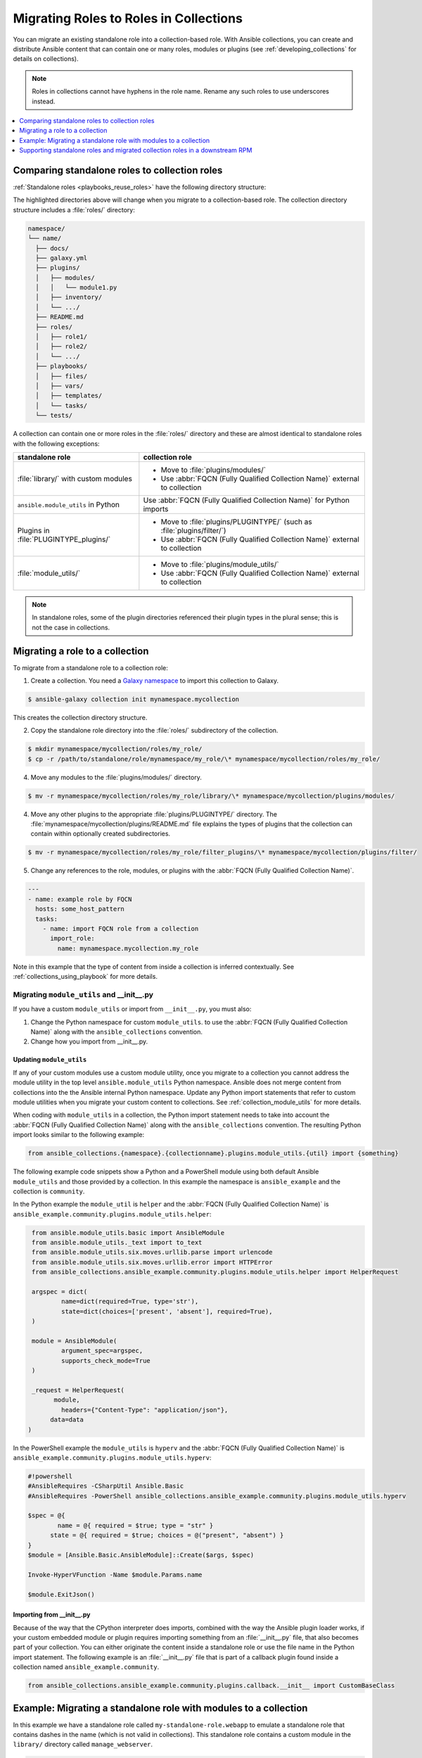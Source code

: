 
.. _migrating_roles:

***************************************
Migrating Roles to Roles in Collections
***************************************

You can migrate an existing standalone role into a collection-based role. With Ansible collections, you can create and distribute Ansible content that can contain one or many roles, modules or plugins (see :ref:`developing_collections` for details on collections).

.. note::

	Roles in collections cannot have hyphens in the role name. Rename any such roles to use underscores instead.


.. contents::
   :local:
   :depth: 1

.. _roles_in_collections:

Comparing standalone roles to collection roles
===============================================

:ref:`Standalone roles <playbooks_reuse_roles>` have the following directory structure:

.. code-block:: bash
  :emphasize-lines: 5,7,8

    role/
    ├── defaults
    ├── files
    ├── handlers
    ├── library
    ├── meta
    ├── module_utils
    ├── [*_plugins]
    ├── tasks
    ├── templates
    ├── tests
    └── vars


The highlighted directories above will change when you migrate to a collection-based role. The collection directory structure includes a :file:`roles/` directory:

.. code-block:: bash

    namespace/
    └── name/
      ├── docs/
      ├── galaxy.yml
      ├── plugins/
      │   ├── modules/
      │   │   └── module1.py
      │   ├── inventory/
      │   └── .../
      ├── README.md
      ├── roles/
      │   ├── role1/
      │   ├── role2/
      │   └── .../
      ├── playbooks/
      │   ├── files/
      │   ├── vars/
      │   ├── templates/
      │   └── tasks/
      └── tests/

A collection can contain one or more roles in the :file:`roles/` directory and these are almost identical to standalone roles with the following exceptions:

+----------------------------------------+------------------------------------------------------------------------------+
| standalone role                        | collection role                                                              |
+========================================+==============================================================================+
| :file:`library/` with custom modules   | - Move to :file:`plugins/modules/`                                           |
|                                        | - Use :abbr:`FQCN (Fully Qualified Collection Name)` external to collection  |
+----------------------------------------+------------------------------------------------------------------------------+
|``ansible.module_utils`` in Python      + Use :abbr:`FQCN (Fully Qualified Collection Name)` for Python imports        |
+----------------------------------------+------------------------------------------------------------------------------+
| Plugins in :file:`PLUGINTYPE_plugins/` + - Move to :file:`plugins/PLUGINTYPE/`  (such as :file:`plugins/filter/`)     |
|                                        | - Use :abbr:`FQCN (Fully Qualified Collection Name)` external to collection  |
+----------------------------------------+------------------------------------------------------------------------------+
| :file:`module_utils/`                  + - Move to :file:`plugins/module_utils/`                                      |
|                                        | - Use :abbr:`FQCN (Fully Qualified Collection Name)` external to collection  |
+----------------------------------------+------------------------------------------------------------------------------+

.. note::

	 In standalone roles, some of the plugin directories referenced their plugin types in the plural sense; this is not the case in collections.

Migrating a role to a collection
================================

To migrate from a standalone role to a collection role:


1. Create a collection. You need a `Galaxy namespace <https://galaxy.ansible.com/docs/contributing/namespaces.html>`_ to import this collection to Galaxy.

.. code-block:: bash

  $ ansible-galaxy collection init mynamespace.mycollection

This creates the collection directory structure.

2. Copy the standalone role directory into the :file:`roles/` subdirectory of the collection.

.. code-block:: bash

  $ mkdir mynamespace/mycollection/roles/my_role/
  $ cp -r /path/to/standalone/role/mynamespace/my_role/\* mynamespace/mycollection/roles/my_role/


4. Move any modules to the :file:`plugins/modules/` directory.

.. code-block:: bash

  $ mv -r mynamespace/mycollection/roles/my_role/library/\* mynamespace/mycollection/plugins/modules/

4. Move any other plugins to the appropriate :file:`plugins/PLUGINTYPE/` directory. The :file:`mynamespace/mycollection/plugins/README.md` file explains the types of plugins that the collection can contain within optionally created subdirectories.

.. code-block:: bash

  $ mv -r mynamespace/mycollection/roles/my_role/filter_plugins/\* mynamespace/mycollection/plugins/filter/

5. Change any references to the role, modules, or plugins with the :abbr:`FQCN (Fully Qualified Collection Name)`.

.. code-block:: yaml

  ---
  - name: example role by FQCN
    hosts: some_host_pattern
    tasks:
      - name: import FQCN role from a collection
        import_role:
          name: mynamespace.mycollection.my_role

Note in this example that the type of content from inside a collection is inferred contextually. See :ref:`collections_using_playbook` for more details.


.. _migrating_plugins_collection:

Migrating ``module_utils`` and __init__.py
------------------------------------------

If you have a custom ``module_utils`` or import from ``__init__.py``, you must also:

#. Change the Python namespace for custom ``module_utils``.  to use the :abbr:`FQCN (Fully Qualified Collection Name)` along with the ``ansible_collections`` convention.
#. Change how you import from __init__.py.


Updating ``module_utils``
^^^^^^^^^^^^^^^^^^^^^^^^^

If any of your custom modules use a custom module utility, once you migrate to a collection you cannot address the module utility in the top level ``ansible.module_utils`` Python namespace. Ansible does not merge content from collections into the the Ansible internal Python namespace. Update any Python import statements that refer to custom module utilities when you migrate your custom content to collections. See :ref:`collection_module_utils` for more details.

When coding with ``module_utils`` in a collection, the Python import statement needs to take into account the :abbr:`FQCN (Fully Qualified Collection Name)` along with the ``ansible_collections`` convention. The resulting Python import looks similar to the following example:

.. code-block:: python

  from ansible_collections.{namespace}.{collectionname}.plugins.module_utils.{util} import {something}

The following example code snippets show a Python and a PowerShell module using both default Ansible ``module_utils`` and those provided by a collection. In this example the namespace is ``ansible_example`` and the collection is ``community``.

In the Python example the ``module_util`` is ``helper`` and the :abbr:`FQCN (Fully Qualified Collection Name)` is ``ansible_example.community.plugins.module_utils.helper``:

.. code-block:: python

  from ansible.module_utils.basic import AnsibleModule
  from ansible.module_utils._text import to_text
  from ansible.module_utils.six.moves.urllib.parse import urlencode
  from ansible.module_utils.six.moves.urllib.error import HTTPError
  from ansible_collections.ansible_example.community.plugins.module_utils.helper import HelperRequest

  argspec = dict(
	  name=dict(required=True, type='str'),
	  state=dict(choices=['present', 'absent'], required=True),
  )

  module = AnsibleModule(
	  argument_spec=argspec,
	  supports_check_mode=True
  )

  _request = HelperRequest(
  	module,
	  headers={"Content-Type": "application/json"},
       data=data
 )

In the PowerShell example the ``module_utils`` is ``hyperv`` and the :abbr:`FQCN (Fully Qualified Collection Name)` is ``ansible_example.community.plugins.module_utils.hyperv``:

.. code-block:: powershell

  #!powershell
  #AnsibleRequires -CSharpUtil Ansible.Basic
  #AnsibleRequires -PowerShell ansible_collections.ansible_example.community.plugins.module_utils.hyperv

  $spec = @{
	  name = @{ required = $true; type = "str" }
  	state = @{ required = $true; choices = @("present", "absent") }
  }
  $module = [Ansible.Basic.AnsibleModule]::Create($args, $spec)

  Invoke-HyperVFunction -Name $module.Params.name

  $module.ExitJson()

Importing from __init__.py
^^^^^^^^^^^^^^^^^^^^^^^^^^

Because of the way that the CPython interpreter does imports, combined with the way the Ansible plugin loader works, if your custom embedded module or plugin requires importing something from an :file:`__init__.py` file, that also becomes part of your collection. You can either originate the content inside a standalone role or use the file name in the Python import statement. The following example is an :file:`__init__.py` file that is part of a callback plugin found inside a collection named ``ansible_example.community``.

.. code-block:: python

  from ansible_collections.ansible_example.community.plugins.callback.__init__ import CustomBaseClass


Example: Migrating a standalone role with modules to a collection
=================================================================

In this example we have a standalone role called ``my-standalone-role.webapp`` to emulate a standalone role that contains dashes in the name (which is not valid in collections). This standalone role contains a custom module in the ``library/`` directory called ``manage_webserver``.

.. code-block:: bash

  my-standalone-role.webapp
  ├── defaults
  ├── files
  ├── handlers
  ├── library
  ├── meta
  ├── tasks
  ├── templates
  ├── tests
  └── vars

1. Create a new collection, for example, ``acme.webserver``:

.. code-block:: bash

  $ ansible-galaxy collection init acme.webserver
  - Collection acme.webserver was created successfully
  $ tree acme -d 1
  acme
  └── webserver
	 ├── docs
	 ├── plugins
	 └── roles

2. Create the ``webapp`` role inside the collection and copy all contents from the standalone role:

.. code-block:: bash

  $ mkdir acme/webserver/roles/webapp
  $ cp my-standalone-role.webapp/* acme/webserver/roles/webapp/

3. Move the ``manage_webserver`` module to its new home in ``acme/webserver/plugins/modules/``:

.. code-block:: bash

  $ cp my-standalone-role.webapp/library/manage_webserver.py acme/webserver/plugins/modules/manage.py

.. note::

  This example changed the original source file ``manage_webserver.py`` to the destination file ``manage.py``. This is optional but the :abbr:`FQCN (Fully Qualified Collection Name)` provides the ``webserver`` context as ``acme.webserver.manage``.

4. Change ``manage_webserver`` to ``acme.webserver.manage`` in :file:`tasks/` files in the role ( for example, ``my-standalone-role.webapp/tasks/main.yml``) and any use of the original module name.

.. note::

  This name change is only required if you changed the original module name, but illustrates content referenced by :abbr:`FQCN (Fully Qualified Collection Name)` can offer context and in turn can make module and plugin names shorter. If you anticipate using these modules independent of the role, keep the original naming conventions. Users can add the  :ref:`collections keyword <collections_using_playbook>` in their playbooks. Typically roles are an abstraction layer and users won't use components of the role independently.


Supporting standalone roles and migrated collection roles in a downstream RPM
=============================================================================

A standalone role can co-exist with its collection role counterpart (for example, as part of a support lifecycle of a product). This should only be done for a transition period, but these two can exist in downstream in packages such as RPMs. For example, the the RHEL system roles co-exit with the  `RHEL system roles collection <https://github.com/maxamillion/collection-rhel-system-roles>`_ and providing existing backwards compatibility with the downstream RPM.

This section walks through an example creating this coexistence in a downstream RPM and requires Ansible 2.9.0 or later.

To deliver a role as both a standalone role and a collection role:

#. Place the collection in  :file:`/usr/share/ansible/collections/ansible_collections/`.
#. Copy the contents of the role inside the collection into a directory named after the standalone role and place the standalone role in  :file:`/usr/share/ansible/roles/`.

All previously bundled modules and plugins used in the standalone role are now referenced by :abbr:`FQCN (Fully Qualified Collection Name)` so even though they are no longer embedded, they can be found from the collection contents.This is an example of how the content inside the collection is a unique entity and does not have to be bound to a role or otherwise. You could alternately create two separate collections: one for the modules and plugins and another for the standalone role to migrate to. The role must use the modules and plugins as :abbr:`FQCN (Fully Qualified Collection Name)`.

The following is an example RPM spec file that accomplishes this using this example content:

.. code-block:: text

  Name: acme-ansible-content
  Summary: Ansible Collection for deploying and configuring ACME webapp
  Version: 1.0.0
  Release: 1%{?dist}
  License: GPLv3+
  Source0: amce-webserver-1.0.0.tar.gz

  Url: https://github.com/acme/webserver-ansible-collection
  BuildArch: noarch

  %global roleprefix my-standalone-role.
  %global collection_namespace acme
  %global collection_name webserver

  %global collection_dir %{_datadir}/ansible/collections/ansible_collections/%{collection_namespace}/%{collection_name}

  %description
  Ansible Collection and standalone role (for backward compatibility and migration) to deploy, configure, and manage the ACME webapp software.

  %prep
  %setup -qc

  %build

  %install

  mkdir -p %{buildroot}/%{collection_dir}
  cp -r ./* %{buildroot}/%{collection_dir}/

  mkdir -p %{buildroot}/%{_datadir}/ansible/roles
  for role in %{buildroot}/%{collection_dir}/roles/*
    do
	   cp -pR ${role} %{buildroot}/%{_datadir}/ansible/roles/%{roleprefix}$(basename ${role})

	   mkdir -p %{buildroot}/%{_pkgdocdir}/$(basename ${role})
	   for docfile in README.md COPYING LICENSE
	    do
      	if [ -f ${role}/${docfile} ]
    	    then
          	cp -p ${role}/${docfile} %{buildroot}/%{_pkgdocdir}/$(basename ${role})/${docfile}
      	fi
	   done
  done


  %files
  %dir %{_datadir}/ansible
  %dir %{_datadir}/ansible/roles
  %dir %{_datadir}/ansible/collections
  %dir %{_datadir}/ansible/collections/ansible_collections
  %{_datadir}/ansible/roles/
  %doc %{_pkgdocdir}/*/README.md
  %doc %{_datadir}/ansible/roles/%{roleprefix}*/README.md
  %{collection_dir}
  %doc %{collection_dir}/roles/*/README.md
  %license %{_pkgdocdir}/*/COPYING
  %license %{_pkgdocdir}/*/LICENSE
